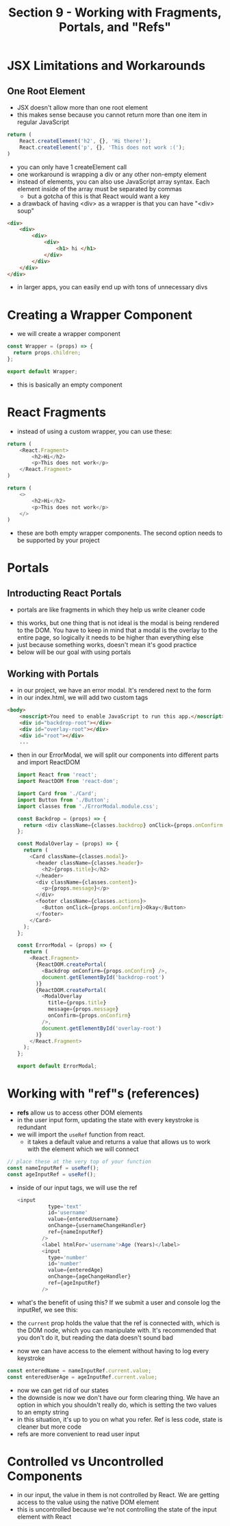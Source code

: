 #+TITLE: Section 9 - Working with Fragments, Portals, and "Refs"

* JSX Limitations and Workarounds

** One Root Element

- JSX doesn't allow more than one root element
- this makes sense because you cannot return more than one item in regular JavaScript

#+begin_src js
return (
    React.createElement('h2', {}, 'Hi there!');
    React.createElement('p', {}, 'This does not work :(');
)
#+end_src

- you can only have 1 createElement call
- one workaround is wrapping a div or any other non-empty element
- instead of elements, you can also use JavaScript array syntax. Each element inside of the array must be separated by commas
  - but a gotcha of this is that React would want a key
- a drawback of having <div> as a wrapper is that you can have "<div> soup"

#+begin_src html
<div>
    <div>
        <div>
            <div>
                <h1> hi </h1>
            </div>
        </div>
    </div>
</div>
#+end_src

- in larger apps, you can easily end up with tons of unnecessary divs

* Creating a Wrapper Component

- we will create a wrapper component

#+begin_src js
const Wrapper = (props) => {
  return props.children;
};

export default Wrapper;
#+end_src

- this is basically an empty component

* React Fragments

- instead of using a custom wrapper, you can use these:


#+begin_src js
return (
    <React.Fragment>
        <h2>Hi</h2>
        <p>This does not work</p>
    </React.Fragment>
)
#+end_src

#+begin_src js
return (
    <>
        <h2>Hi</h2>
        <p>This does not work</p>
    </>
)
#+end_src

- these are both empty wrapper components. The second option needs to be supported by your project

* Portals
** Introducting React Portals
- portals are like fragments in which they help us write cleaner code

[[./img-for-notes/img1.png]]

- this works, but one thing that is not ideal is the modal is being rendered to the DOM. You have to keep in mind that a modal is the overlay to the entire page, so logically it needs to be higher than everything else
- just because something works, doesn't mean it's good practice
- below will be our goal with using portals

[[./img-for-notes/img2.png]]

** Working with Portals

- in our project, we have an error modal. It's rendered next to the form
- in our index.html, we will add two custom tags

#+begin_src html
<body>
    <noscript>You need to enable JavaScript to run this app.</noscript>
    <div id="backdrop-root"></div>
    <div id="overlay-root"></div>
    <div id="root"></div>
    ...
#+end_src

- then in our ErrorModal, we will split our components into different parts and import ReactDOM

 #+begin_src js
import React from 'react';
import ReactDOM from 'react-dom';

import Card from './Card';
import Button from './Button';
import classes from './ErrorModal.module.css';

const Backdrop = (props) => {
  return <div className={classes.backdrop} onClick={props.onConfirm} />;
};

const ModalOverlay = (props) => {
  return (
    <Card className={classes.modal}>
      <header className={classes.header}>
        <h2>{props.title}</h2>
      </header>
      <div className={classes.content}>
        <p>{props.message}</p>
      </div>
      <footer className={classes.actions}>
        <Button onClick={props.onConfirm}>Okay</Button>
      </footer>
    </Card>
  );
};

const ErrorModal = (props) => {
  return (
    <React.Fragment>
      {ReactDOM.createPortal(
        <Backdrop onConfirm={props.onConfirm} />,
        document.getElementById('backdrop-root')
      )}
      {ReactDOM.createPortal(
        <ModalOverlay
          title={props.title}
          message={props.message}
          onConfirm={props.onConfirm}
        />,
        document.getElementById('overlay-root')
      )}
    </React.Fragment>
  );
};

export default ErrorModal;
#+end_src

[[./img-for-notes/img3.png]]

* Working with "ref"s (references)

- *refs* allow us to access other DOM elements
- in the user input form, updating the state with every keystroke is redundant
- we will import the ~useRef~ function from react.
  - it takes a default value and returns a value that allows us to work with the element which we will connect
#+begin_src js
// place these at the very top of your function
const nameInputRef = useRef();
const ageInputRef = useRef();
#+end_src

- inside of our input tags, we will use the ref

  #+begin_src js
  <input
            type='text'
            id='username'
            value={enteredUsername}
            onChange={usernameChangeHandler}
            ref={nameInputRef}
          />
          <label htmlFor='username'>Age (Years)</label>
          <input
            type='number'
            id='number'
            value={enteredAge}
            onChange={ageChangeHandler}
            ref={ageInputRef}
          />
#+end_src

- what's the benefit of using this? If we submit a user and console log the inputRef, we see this:

  [[./img-for-notes/img4.png]]

- the ~current~ prop holds the value that the ref is connected with, which is the DOM node, which you can manipulate with. It's recommended that you don't do it, but reading the data doesn't sound bad
- now we can have access to the element without having to log every keystroke

#+begin_src js
const enteredName = nameInputRef.current.value;
const enteredUserAge = ageInputRef.current.value;
#+end_src

- now we can get rid of our states
- the downside is now we don't have our form clearing thing. We have an option in which you shouldn't really do, which is setting the two values to an empty string
- in this situation, it's up to you on what you refer. Ref is less code, state is cleaner but more code
- refs are more convenient to read user input

* Controlled vs Uncontrolled Components

- in our input, the value in them is not controlled by React. We are getting access to the value using the native DOM element
- this is uncontrolled because we're not controlling the state of the input element with React

